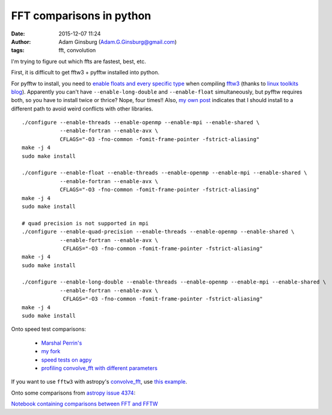 FFT comparisons in python
#########################
:date: 2015-12-07 11:24
:author: Adam Ginsburg (Adam.G.Ginsburg@gmail.com)
:tags: fft, convolution

I'm trying to figure out which ffts are fastest, best, etc.

First, it is difficult to get fftw3 + pyfftw installed into python.

For pyfftw to install, you need to `enable floats and every specific type
<http://www.fftw.org/doc/Installation-on-Unix.html>`_ when compiling `fftw3
<http://www.fftw.org/>`_ (thanks to `linux toolkits blog
<http://linuxtoolkit.blogspot.de/2010/04/cant-find-fftw3f-library-when.html>`_).
Apparently you can't have ``--enable-long-double`` and ``--enable-float`` simultaneously,
but pyfftw requires both, so you have to install twice or thrice?  Nope, four
times!!  Also, `my own post
<https://github.com/hgomersall/pyFFTW/issues/16#issuecomment-19422752>`_
indicates that I should install to a different path to avoid weird conflicts
with other libraries.
::

    ./configure --enable-threads --enable-openmp --enable-mpi --enable-shared \
                --enable-fortran --enable-avx \
                CFLAGS="-O3 -fno-common -fomit-frame-pointer -fstrict-aliasing"
    make -j 4
    sudo make install

    ./configure --enable-float --enable-threads --enable-openmp --enable-mpi --enable-shared \
                --enable-fortran --enable-avx \
                CFLAGS="-O3 -fno-common -fomit-frame-pointer -fstrict-aliasing"
    make -j 4
    sudo make install

    # quad precision is not supported in mpi
    ./configure --enable-quad-precision --enable-threads --enable-openmp --enable-shared \
                --enable-fortran --enable-avx \
                 CFLAGS="-O3 -fno-common -fomit-frame-pointer -fstrict-aliasing"
    make -j 4
    sudo make install

    ./configure --enable-long-double --enable-threads --enable-openmp --enable-mpi --enable-shared \
                --enable-fortran --enable-avx \
                 CFLAGS="-O3 -fno-common -fomit-frame-pointer -fstrict-aliasing"
    make -j 4
    sudo make install


Onto speed test comparisons:

 * `Marshal Perrin's <https://gist.github.com/mperrin/5763120>`_
 * `my fork <https://gist.github.com/keflavich/5797994>`_
 * `speed tests on agpy <http://code.google.com/p/agpy/source/browse/trunk/tests/test_ffts.py>`_
 * `profiling convolve_fft with different parameters <https://github.com/astropy/astropy/pull/4374>`_

If you want to use ``fftw3`` with astropy's `convolve_fft
<http://docs.astropy.org/en/stable/api/astropy.convolution.convolve_fft.html#astropy.convolution.convolve_fft>`_,
use `this example
<https://code.google.com/p/agpy/source/browse/trunk/AG_fft_tools/convolve_nd.py?r=479#8>`_.


Onto some comparisons from `astropy issue 4374 <https://github.com/astropy/astropy/pull/4374>`_:

.. image:: |static|/images/time_vs_mem.png
   :width: 600px

.. image:: |static|/images/psfTfftT.png
   :width: 600px

.. image:: |static|/images/psfTfftF.png
   :width: 600px

.. image:: |static|/images/psfFfftT.png
   :width: 600px

.. image:: |static|/images/psfFfftF.png
   :width: 600px


`Notebook containing comparisons between FFT and FFTW <https://gist.github.com/6a2d338830efdc02959a>`_
